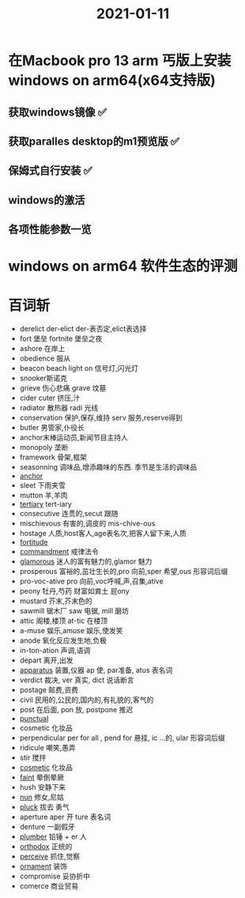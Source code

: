 #+title: 2021-01-11
#+HUGO_BASE_DIR: ~/Org/www/

* 在Macbook pro 13 arm 丐版上安装windows on arm64(x64支持版)
** 获取windows镜像 ✅
** 获取paralles desktop的m1预览版 ✅
** 保姆式自行安装 ✅
** windows的激活
** 各项性能参数一览

* windows on arm64 软件生态的评测


* 百词斩
- derelict der-elict der-表否定,elict表选择
- fort 堡垒 fortnite 堡垒之夜
- ashore 在岸上
- obedience 服从
- beacon beach light on 信号灯,闪光灯
- snooker斯诺克
- grieve 伤心悲痛 grave 坟墓
- cider cuter 挤压,汁
- radiator 散热器 radi 光线
- conservation 保护,保存,维持 serv 服务,reserve得到
- butler 男管家,仆役长
- anchor末棒运动员,新闻节目主持人
- monopoly 垄断
- framework 骨架,框架
- seasonning 调味品,增添趣味的东西. 季节是生活的调味品
- [[file:2021011115-anchor.org][anchor]]
- sleet 下雨夹雪
- mutton 羊,羊肉
- [[file:2021011115-tertiary.org][tertiary]] tert-iary
- consecutive 连贯的,secut 跟随
- mischievous 有害的,调皮的 mis-chive-ous
- hostage 人质,host客人,age表名次,把客人留下来,人质
- [[file:2021011115-fortitude.org][fortitude]]
- [[file:2021011115-commandment.org][commandment]] 戒律法令
- [[file:2021011115-glamorous.org][glamorous]] 迷人的富有魅力的,glamor 魅力
- prosperous 富裕的,茁壮生长的,pro 向前,sper 希望,ous 形容词后缀
- pro-voc-ative pro 向前,voc呼喊,声,召集,ative
- peony 牡丹,芍药 财富如粪土 屁ony
- mustard 芥末,芥末色的
- sawmill 锯木厂 saw 电锯, mill 磨坊
- attic 阁楼,楼顶 at-tic 在楼顶
- a-muse 娱乐,amuse 娱乐,使发笑
- anode 氧化反应发生地,负极
- in-ton-ation 声调,语调
- depart 离开,出发
- [[file:2021011116-apparatus.org][apparatus]]  装置,仪器 ap 使, par准备, atus 表名词
- verdict 裁决, ver 真实, dict 说话断言
- postage 邮费,资费
- civil 民用的,公民的,国内的,有礼貌的,客气的
- post 在后面, pon 放, postpone 推迟
- [[file:2021011116-punctual.org][punctual]]
- cosmetic 化妆品
- perpendicular per for all , pend for 悬挂, ic ...的, ular 形容词后缀
- ridicule 嘲笑,愚弄
- stir 搅拌
- [[file:2021011116-cosmetic.org][cosmetic]] 化妆品
- [[file:2021011116-faint.org][faint]] 晕倒晕厥
- hush 安静下来
- [[file:2021011116-nun.org][nun]] 修女,尼姑
- [[file:2021011116-pluck.org][pluck]] 拔去 勇气
- aperture aper 开 ture 表名词
- denture 一副假牙
- [[file:2021011116-plumber.org][plumber]] 铅锤 + er 人
- [[file:2021011116-orthodox.org][orthodox]] 正统的
- [[file:2020112215-perceive.org][perceive]] 抓住,觉察
- [[file:2021011116-ornament.org][ornament]] 装饰
- compromise 妥协折中
- comerce 商业贸易
  
